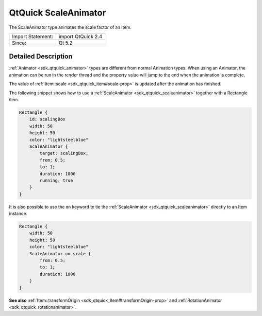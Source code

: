 .. _sdk_qtquick_scaleanimator:
QtQuick ScaleAnimator
=====================

The ScaleAnimator type animates the scale factor of an Item.

+---------------------+----------------------+
| Import Statement:   | import QtQuick 2.4   |
+---------------------+----------------------+
| Since:              | Qt 5.2               |
+---------------------+----------------------+

Detailed Description
--------------------

:ref:`Animator <sdk_qtquick_animator>` types are different from normal
Animation types. When using an Animator, the animation can be run in the
render thread and the property value will jump to the end when the
animation is complete.

The value of :ref:`Item::scale <sdk_qtquick_item#scale-prop>` is updated
after the animation has finished.

The following snippet shows how to use a
:ref:`ScaleAnimator <sdk_qtquick_scaleanimator>` together with a Rectangle
item.

.. code:: qml

    Rectangle {
        id: scalingBox
        width: 50
        height: 50
        color: "lightsteelblue"
        ScaleAnimator {
            target: scalingBox;
            from: 0.5;
            to: 1;
            duration: 1000
            running: true
        }
    }

It is also possible to use the ``on`` keyword to tie the
:ref:`ScaleAnimator <sdk_qtquick_scaleanimator>` directly to an Item
instance.

.. code:: qml

    Rectangle {
        width: 50
        height: 50
        color: "lightsteelblue"
        ScaleAnimator on scale {
            from: 0.5;
            to: 1;
            duration: 1000
        }
    }

**See also**
:ref:`Item::transformOrigin <sdk_qtquick_item#transformOrigin-prop>` and
:ref:`RotationAnimator <sdk_qtquick_rotationanimator>`.
